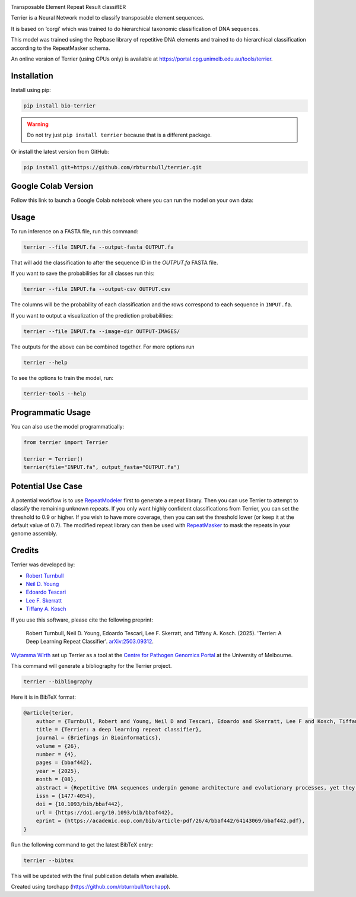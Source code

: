 .. image:: https://raw.githubusercontent.com/rbturnbull/terrier/main/docs/images/terrier-banner.png

.. start-badges

|pypi badge| |colab badge| |testing badge| |docs badge| |black badge| |torchapp badge| |doi badge|

.. |pypi badge| image:: https://img.shields.io/pypi/v/bio-terrier?color=blue
   :alt: PyPI - Version
   :target: https://pypi.org/project/bio-terrier/

.. |testing badge| image:: https://github.com/rbturnbull/terrier/actions/workflows/testing.yml/badge.svg
    :target: https://github.com/rbturnbull/terrier/actions

.. |docs badge| image:: https://github.com/rbturnbull/terrier/actions/workflows/docs.yml/badge.svg
    :target: https://rbturnbull.github.io/terrier
    
.. |black badge| image:: https://img.shields.io/badge/code%20style-black-000000.svg
    :target: https://github.com/psf/black
    
.. |coverage badge| image:: https://img.shields.io/endpoint?url=https://gist.githubusercontent.com/rbturnbull/5e0c3115955fde132a8b7c131da68b86/raw/coverage-badge.json
    :target: https://rbturnbull.github.io/terrier/coverage/

.. |torchapp badge| image:: https://img.shields.io/badge/torch-app-B1230A.svg
    :target: https://rbturnbull.github.io/torchapp/

.. |colab badge| image:: https://colab.research.google.com/assets/colab-badge.svg
   :target: https://colab.research.google.com/github/rbturnbull/terrier/blob/main/terrier_colab.ipynb

.. |doi badge| image:: https://img.shields.io/badge/DOI-10.1093%2Fbib%2Fbbaf442-blue
   :target: https://doi.org/10.1093/bib/bbaf442
    
.. end-badges

.. start-quickstart

Transposable Element Repeat Result classifIER

Terrier is a Neural Network model to classify transposable element sequences.

It is based on ‘corgi’ which was trained to do hierarchical taxonomic classification of DNA sequences.

This model was trained using the Repbase library of repetitive DNA elements and trained to do hierarchical classification according to the RepeatMasker schema.

An online version of Terrier (using CPUs only) is available at `https://portal.cpg.unimelb.edu.au/tools/terrier <https://portal.cpg.unimelb.edu.au/tools/terrier>`_.

Installation
==================================

Install using pip:

.. code-block:: bash

    pip install bio-terrier

.. warning ::

    Do not try just ``pip install terrier`` because that is a different package.

Or install the latest version from GitHub:

.. code-block:: bash

    pip install git+https://github.com/rbturnbull/terrier.git


Google Colab Version
==================================

Follow this link to launch a Google Colab notebook where you can run the model on your own data: |colab badge2|

.. |colab badge2| image:: https://colab.research.google.com/assets/colab-badge.svg
   :target: https://colab.research.google.com/github/rbturnbull/terrier/blob/main/terrier_colab.ipynb

Usage
==================================

To run inference on a FASTA file, run this command:

.. code-block:: bash

    terrier --file INPUT.fa --output-fasta OUTPUT.fa

That will add the classification to after the sequence ID in the `OUTPUT.fa` FASTA file.

If you want to save the probabilities for all classes run this:

.. code-block:: bash

    terrier --file INPUT.fa --output-csv OUTPUT.csv

The columns will be the probability of each classification and the rows correspond to each sequence in ``INPUT.fa``.

If you want to output a visualization of the prediction probabilities:

.. code-block:: bash

    terrier --file INPUT.fa --image-dir OUTPUT-IMAGES/

The outputs for the above can be combined together. For more options run 

.. code-block:: bash

    terrier --help

To see the options to train the model, run:

.. code-block:: bash

    terrier-tools --help

Programmatic Usage
==================================

You can also use the model programmatically:

.. code-block:: python

    from terrier import Terrier

    terrier = Terrier()
    terrier(file="INPUT.fa", output_fasta="OUTPUT.fa")


Potential Use Case
==================================

A potential workflow is to use `RepeatModeler <https://github.com/Dfam-consortium/RepeatModeler>`_ first to generate a repeat library.
Then you can use Terrier to attempt to classify the remaining unknown repeats. 
If you only want highly confident classifications from Terrier, you can set the threshold to 0.9 or higher.
If you wish to have more coverage, then you can set the threshold lower (or keep it at the default value of 0.7). 
The modified repeat library can then be used with `RepeatMasker <http://www.repeatmasker.org/>`_ to mask the repeats in your genome assembly.

.. end-quickstart


Credits
==================================

.. start-credits

Terrier was developed by:

- `Robert Turnbull <https://robturnbull.com>`_
- `Neil D. Young <https://findanexpert.unimelb.edu.au/profile/249669-neil-young>`_
- `Edoardo Tescari <https://findanexpert.unimelb.edu.au/profile/428364-edoardo-tescari>`_
- `Lee F. Skerratt <https://findanexpert.unimelb.edu.au/profile/451921-lee-skerratt>`_
- `Tiffany A. Kosch <https://findanexpert.unimelb.edu.au/profile/775927-tiffany-kosch>`_

If you use this software, please cite the following preprint:

    Robert Turnbull, Neil D. Young, Edoardo Tescari, Lee F. Skerratt, and Tiffany A. Kosch. (2025). 'Terrier: A Deep Learning Repeat Classifier'. `arXiv:2503.09312 <https://arxiv.org/abs/2503.09312>`_.

`Wytamma Wirth <https://wytamma.com/>`_ set up Terrier as a tool at the `Centre for Pathogen Genomics Portal <https://portal.cpg.unimelb.edu.au/>`_ at the University of Melbourne.

This command will generate a bibliography for the Terrier project.

.. code-block:: bash

    terrier --bibliography

Here it is in BibTeX format:

.. code-block:: bibtex

    @article{terier,
        author = {Turnbull, Robert and Young, Neil D and Tescari, Edoardo and Skerratt, Lee F and Kosch, Tiffany A},
        title = {Terrier: a deep learning repeat classifier},
        journal = {Briefings in Bioinformatics},
        volume = {26},
        number = {4},
        pages = {bbaf442},
        year = {2025},
        month = {08},
        abstract = {Repetitive DNA sequences underpin genome architecture and evolutionary processes, yet they remain challenging to classify accurately. Terrier is a deep learning model designed to overcome these challenges by classifying repetitive DNA sequences using a publicly available, curated repeat sequence library trained under the RepeatMasker schema. Poor representation of taxa within repeat databases often limits the classification accuracy and reproducibility of current repeat annotation methods, limiting our understanding of repeat evolution and function. Terrier overcomes these challenges by leveraging deep learning for improved accuracy. Trained on Repbase, which includes over 100,000 repeat families—four times more than Dfam—Terrier maps 97.1\% of Repbase sequences to RepeatMasker categories, offering the most comprehensive classification system available. When benchmarked against DeepTE, TERL, and TEclass2 in model organisms (rice, fruit flies, humans, and mice), Terrier achieved superior accuracy while classifying a broader range of sequences. Further validation in non-model amphibian, flatworm, and Northern krill genomes highlights its effectiveness in improving classification in non-model species, facilitating research on repeat-driven evolution, genomic instability, and phenotypic variation.},
        issn = {1477-4054},
        doi = {10.1093/bib/bbaf442},
        url = {https://doi.org/10.1093/bib/bbaf442},
        eprint = {https://academic.oup.com/bib/article-pdf/26/4/bbaf442/64143069/bbaf442.pdf},
    }

Run the following command to get the latest BibTeX entry:

.. code-block:: bash

    terrier --bibtex


This will be updated with the final publication details when available.



Created using torchapp (https://github.com/rbturnbull/torchapp).

.. end-credits

